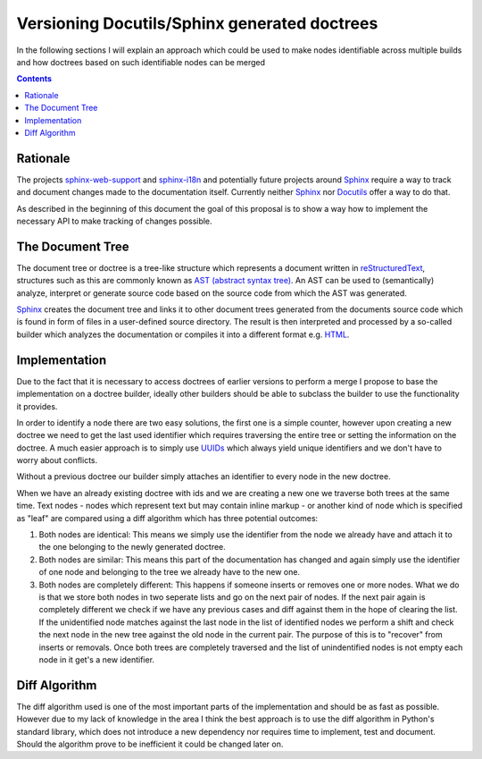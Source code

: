 Versioning Docutils/Sphinx generated doctrees
=============================================
In the following sections I will explain an approach which could be used to
make nodes identifiable across multiple builds and how doctrees based on such
identifiable nodes can be merged

.. contents::

Rationale
---------
The projects `sphinx-web-support`_ and `sphinx-i18n`_ and potentially future
projects around Sphinx_ require a way to track and document changes made to the
documentation itself. Currently neither `Sphinx`_ nor `Docutils`_ offer a way
to do that.

As described in the beginning of this document the goal of this proposal is to
show a way how to implement the necessary API to make tracking of changes
possible.

The Document Tree
-----------------
The document tree or doctree is a tree-like structure which represents a
document written in `reStructuredText`_, structures such as this are commonly
known as `AST (abstract syntax tree)`_. An AST can be used to
(semantically) analyze, interpret or generate source code based on the source
code from which the AST was generated.

`Sphinx`_ creates the document tree and links it to other document trees
generated from the documents source code which is found in form of files in a
user-defined source directory. The result is then interpreted and processed by
a so-called builder which analyzes the documentation or compiles it into a
different format e.g. `HTML`_.

Implementation
--------------
Due to the fact that it is necessary to access doctrees of earlier versions
to perform a merge I propose to base the implementation on a doctree builder,
ideally other builders should be able to subclass the builder to use the
functionality it provides.

In order to identify a node there are two easy solutions, the first one is a
simple counter, however upon creating a new doctree we need to get the last
used identifier which requires traversing the entire tree or setting the
information on the doctree. A much easier approach is to simply use
`UUIDs`_ which always yield unique identifiers and we don't have to
worry about conflicts.

Without a previous doctree our builder simply attaches an identifier to every
node in the new doctree.

When we have an already existing doctree with ids and we are creating a new one
we traverse both trees at the same time. Text nodes - nodes which represent
text but may contain inline markup - or another kind of node which is specified
as "leaf" are compared using a diff algorithm which
has three potential outcomes:

1. Both nodes are identical: This means we simply use the identifier from the
   node we already have and attach it to the one belonging to the newly
   generated doctree.

2. Both nodes are similar: This means this part of the documentation has
   changed and again simply use the identifier of one node and belonging to
   the tree we already have to the new one.

3. Both nodes are completely different: This happens if someone inserts or
   removes one or more nodes. What we do is that we store both nodes in two
   seperate lists and go on the next pair of nodes. If the next pair again
   is completely different we check if we have any previous cases and diff
   against them in the hope of clearing the list. If the unidentified node
   matches against the last node in the list of identified nodes we perform
   a shift and check the next node in the new tree against the old node in the
   current pair. The purpose of this is to "recover" from inserts or removals.
   Once both trees are completely traversed and the list of unindentified nodes
   is not empty each node in it get's a new identifier.

Diff Algorithm
--------------
The diff algorithm used is one of the most important parts of the
implementation and should be as fast as possible. However due to my lack of
knowledge in the area I think the best approach is to use the diff algorithm
in Python's standard library, which does not introduce a new dependency nor
requires time to implement, test and document. Should the algorithm prove to be
inefficient it could be changed later on.

.. _sphinx-web-support: http://gsoc.jacobmason.us/blog/
.. _sphinx-i18n: http://gsoc.robertlehmann.de/
.. _Docutils: http://docutils.sourceforge.net/
.. _Sphinx: http://sphinx.pocoo.org/
.. _reStructuredText: http://docutils.sourceforge.net/rst.html
.. _AST (abstract syntax tree): http://en.wikipedia.org/wiki/Abstract_syntax_tree
.. _HTML: http://www.w3.org/TR/1999/REC-html401-19991224/
.. _UUIDs: http://tools.ietf.org/html/rfc4122
